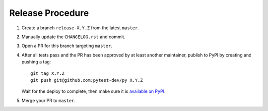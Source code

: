Release Procedure
-----------------

#. Create a branch ``release-X.Y.Z`` from the latest ``master``.

#. Manually update the ``CHANGELOG.rst`` and commit.

#. Open a PR for this branch targeting ``master``.

#. After all tests pass and the PR has been approved by at least another maintainer, publish to PyPI by creating and pushing a tag::

     git tag X.Y.Z
     git push git@github.com:pytest-dev/py X.Y.Z

   Wait for the deploy to complete, then make sure it is `available on PyPI <https://pypi.org/project/py>`_.

#. Merge your PR to ``master``.
